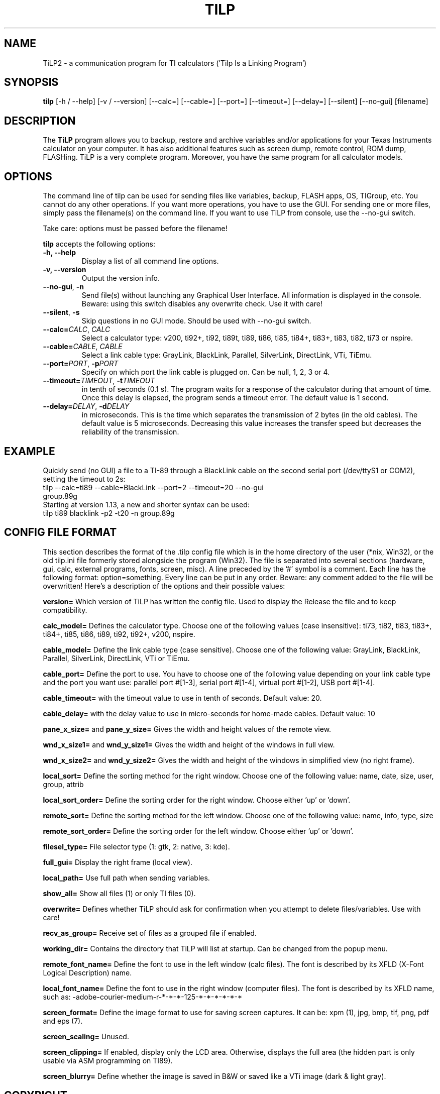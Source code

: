.TH TILP 1 "July 24, 2012"

.SH NAME
TiLP2 - a communication program for TI calculators ('Tilp Is a Linking Program')

.SH SYNOPSIS
\fBtilp\fP [\-h / \-\-help] [\-v / \-\-version] [\-\-calc=] [\-\-cable=] [\-\-port=] [\-\-timeout=] [\-\-delay=] [\-\-silent] [\-\-no-gui] [filename]

.SH DESCRIPTION
The \fBTiLP\fP program allows you to backup, restore and archive variables and/or applications for your Texas Instruments calculator on your computer. It has also additional features such as screen dump, remote control, ROM dump, FLASHing. TiLP is a very complete program. Moreover, you have the same program for all calculator models.

.SH OPTIONS
The command line of tilp can be used for sending files like variables, backup, FLASH apps, OS, TIGroup, etc.
You cannot do any other operations. If you want more operations, you have to use the GUI.
For sending one or more files, simply pass the filename(s) on the command line.
If you want to use TiLP from console, use the \-\-no\-gui switch.

Take care: options must be passed before the filename!

\fBtilp\fP accepts the following options:

.TP
\fB\-h, \-\-help\fP
Display a list of all command line options.

.TP
\fB\-v, \-\-version\fP
Output the version info.

.TP
\fB\-\-no\-gui\fP, \fB\-n\fP
Send file(s) without launching any Graphical User Interface. All information is displayed in the console.
Beware: using this switch disables any overwrite check. Use it with care!

.TP
\fB\-\-silent\fP, \fB\-s\fP
Skip questions in no GUI mode. Should be used with \-\-no\-gui switch.

.TP
\fB\-\-calc=\fP\fICALC\fP, \fICALC\fP
Select a calculator type: v200, ti92+, ti92, ti89t, ti89, ti86, ti85, ti84+, ti83+, ti83, ti82, ti73 or nspire.

.TP
\fB\-\-cable=\fP\fICABLE\fP, \fICABLE\fP
Select a link cable type: GrayLink, BlackLink, Parallel, SilverLink, DirectLink, VTi, TiEmu.

.TP
\fB\-\-port=\fP\fIPORT\fP, \fB\-p\fP\fIPORT\fP
Specify on which port the link cable is plugged on. Can be null, 1, 2, 3 or 4.

.TP
\fB\-\-timeout=\fP\fITIMEOUT\fP, \fB\-t\fP\fITIMEOUT\fP
in tenth of seconds (0.1 s). The program waits for a response of the calculator during that
amount of time. Once this delay is elapsed, the program sends a timeout error. The
default value is 1 second.

.TP
\fB\-\-delay=\fP\fIDELAY\fP, \fB\-d\fP\fIDELAY\fP
in microseconds. This is the time which separates the transmission of 2 bytes (in the old cables).
The default value is 5 microseconds. Decreasing this value increases the
transfer speed but decreases the reliability of the transmission.

.SH EXAMPLE
Quickly send (no GUI) a file to a TI-89 through a BlackLink cable on the second serial port (/dev/ttyS1 or COM2), setting the timeout to 2s:

.TP
tilp \-\-calc=ti89 \-\-cable=BlackLink \-\-port=2 \-\-timeout=20 \-\-no\-gui group.89g

.TP
Starting at version 1.13, a new and shorter syntax can be used:

.TP
tilp ti89 blacklink \-p2 \-t20 \-n group.89g

.SH CONFIG FILE FORMAT
This section describes the format of the .tilp config file which is in the home directory of the user (*nix, Win32), or the old tilp.ini file formerly stored alongside the program (Win32). The file is separated into several sections (hardware, gui, calc, external programs, fonts, screen, misc).
A line preceded by the '#' symbol is a comment. Each line has the following format: option=something.
Every line can be put in any order. Beware: any comment added to the file will be overwritten!
Here's a description of the options and their possible values:

\fBversion=\fP
Which version of TiLP has written the config file. Used to display the Release the file and to keep compatibility.

\fBcalc_model=\fP
Defines the calculator type. Choose one of the following values (case insensitive): ti73, ti82, ti83, ti83+, ti84+, ti85, ti86, ti89, ti92, ti92+, v200, nspire.

\fBcable_model=\fP
Define the link cable type (case sensitive). Choose one of the following value: GrayLink, BlackLink, Parallel, SilverLink, DirectLink, VTi or TiEmu.

\fBcable_port=\fP
Define the port to use. You have to choose one of the following value depending on your link cable type and the port you want use: parallel port #[1-3], serial port #[1-4], virtual port #[1-2], USB port #[1-4].

\fBcable_timeout=\fP
with the timeout value to use in tenth of seconds. Default value: 20.

\fBcable_delay=\fP
with the delay value to use in micro-seconds for home-made cables. Default value: 10

\fBpane_x_size=\fP and \fBpane_y_size=\fP
Gives the width and height values of the remote view.

\fBwnd_x_size1=\fP and \fBwnd_y_size1=\fP
Gives the width and height of the windows in full view.

\fBwnd_x_size2=\fP and \fBwnd_y_size2=\fP
Gives the width and height of the windows in simplified view (no right frame).

\fBlocal_sort=\fP
Define the sorting method for the right window. Choose one of the following value: name, date, size, user, group, attrib

\fBlocal_sort_order=\fP
Define the sorting order for the right window. Choose either 'up' or 'down'.

\fBremote_sort=\fP
Define the sorting method for the left window. Choose one of the following value: name, info, type, size

\fBremote_sort_order=\fP
Define the sorting order for the left window. Choose either 'up' or 'down'.

\fBfilesel_type=\fP
File selector type (1: gtk, 2: native, 3: kde).

\fBfull_gui=\fP
Display the right frame (local view).

\fBlocal_path=\fP
Use full path when sending variables.

\fBshow_all=\fP
Show all files (1) or only TI files (0).

\fBoverwrite=\fP
Defines whether TiLP should ask for confirmation when you attempt to delete files/variables. Use with care!

\fBrecv_as_group=\fP
Receive set of files as a grouped file if enabled.

\fBworking_dir=\fP
Contains the directory that TiLP will list at startup. Can be changed from the popup menu.

\fBremote_font_name=\fP
Define the font to use in the left window (calc files). The font is described by its XFLD (X-Font Logical Description) name.

\fBlocal_font_name=\fP
Define the font to use in the right window (computer files). The font is described by its XFLD name, such as: 
\-adobe\-courier\-medium\-r\-*\-*\-*\-125\-*\-*\-*\-*\-*\-*

\fBscreen_format=\fP
Define the image format to use for saving screen captures. It can be: xpm (1), jpg, bmp, tif, png, pdf and eps (7).

\fBscreen_scaling=\fP
Unused.

\fBscreen_clipping=\fP
If enabled, display only the LCD area. Otherwise, displays the full area (the hidden part is only usable via ASM programming on TI89).

\fBscreen_blurry=\fP
Define whether the image is saved in B&W or saved like a VTi image (dark & light gray).

.SH COPYRIGHT
Copyright (C) 1999-2006, Romain Lievin. 
Permission to use, copy, modify, and distribute this software and its documentation for any purpose and without fee is hereby granted, provided that the above copyright notice appear in all copies and that both that copyright notice and this permission notice appear in supporting documentation.

This program and its source code is distributed under the terms of the 
terms of the GNU General Public License as published by the Free Software Foundation; either version 2 of the License, or (at your option) any later version.

This program is distributed in the hope that it will be useful, but WITHOUT ANY WARRANTY; without even the implied warranty of MERCHANTABILITY or FITNESS FOR A PARTICULAR PURPOSE.  See the GNU General Public License for more details.

You should have received a copy of the GNU General Public License along with this program; if not, write to the Free Software Foundation, Inc., 51 Franklin Street, Fifth Floor, Boston, MA 02110-1301 USA.

.SH SUGGESTIONS AND BUG REPORTS
The canonical place to find TiLP2 and some miscellaneous information is at 
http://www.tilp.info (redirected to http://lpg.ticalc.org/prj_tilp/index.php)
You can also look at http://lpg.ticalc.org and http://www.ticalc.org for others TI related programs for Linux. French people can also look at http://www.ti-fr.org and http://tiplanet.org.

.SH AUTHOR
Original author (Linux & Win32): Romain Lievin.

Mac OS-X port by Julien Blache.

FreeBSD port by Tijl Coosemans.

.SH THANKS
Thanks to these people for having lent me their calculator: Jean-Pierre and Thomas (TI92+), Benoit, Philippe and Florence (TI89), Louis (TI86), Luc (TI85), Nicolas (TI83), Jean-Philippe and Francois (TI82).
Special thanks to Guillaume for his Grey/Gray TIGL link cable.
Thanks to many others (patches, suggestions, ...)

.SH SEE ALSO
tilp(1) tiemu(1)
